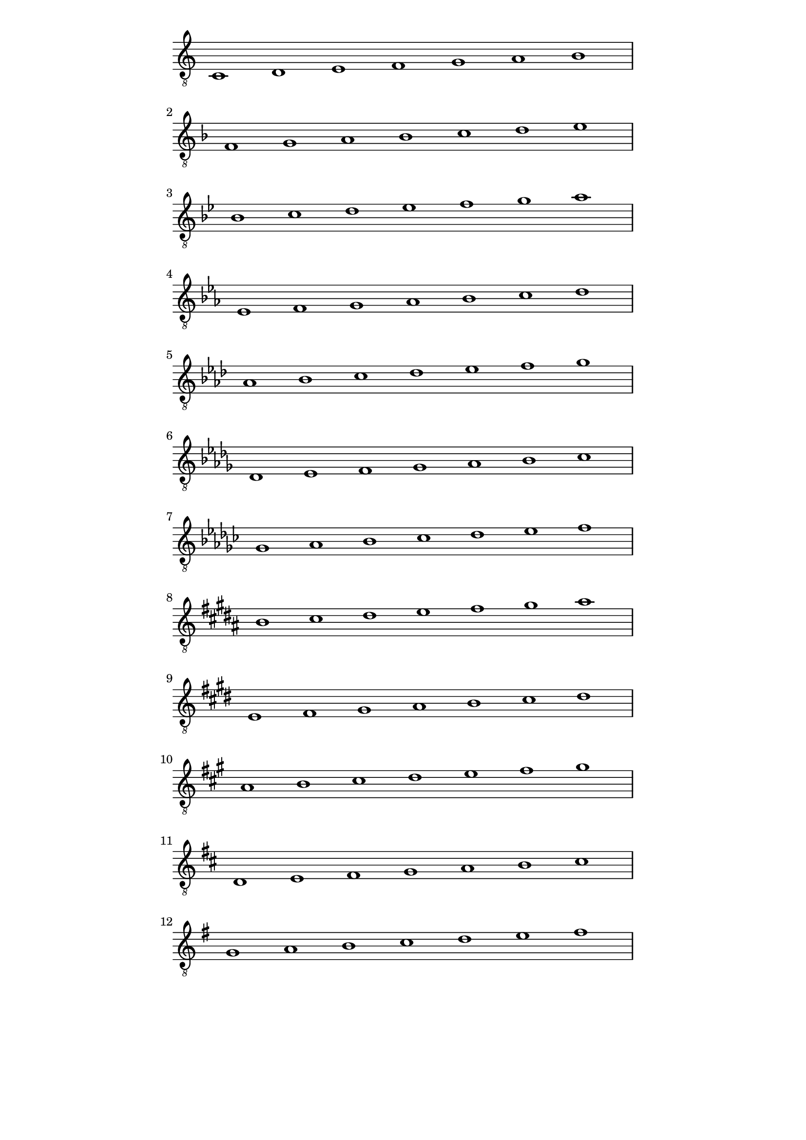 \version "2.18.2"
symbols = { 
\once \hide Score.MetronomeMark \tempo 1=60
\time 7/1 
\set Staff.explicitKeySignatureVisibility = #begin-of-line-visible
\set Staff.printKeyCancellation = ##f
\key c \major c1 d e f g a b
\break \transpose c f {\key c \major c1 d e f g a b}
\break \transpose c bes {\key c \major c1 d e f g a b}
\break \transpose c ees {\key c \major c1 d e f g a b}
\break \transpose c aes {\key c \major c1 d e f g a b}
\break \transpose c des {\key c \major c1 d e f g a b}
\break \transpose c ges {\key c \major c1 d e f g a b}
\break \transpose c b {\key c \major c1 d e f g a b}
\break \transpose c e {\key c \major c1 d e f g a b}
\break \transpose c a {\key c \major c1 d e f g a b}
\break \transpose c d {\key c \major c1 d e f g a b}
\break \transpose c g {\key c \major c1 d e f g a b}
}	      
\paper
{
    indent=0\mm
   line-width=120\mm
   oddFooterMarkup=##f
   oddHeaderMarkup=##f
   bookTitleMarkup = ##f
   scoreTitleMarkup = ##f
}
\score
{
    \new Staff \with {  \omit TimeSignature } { \clef "treble_8" \symbols }
    \layout {  \omit Staff.StringNumber }
}
